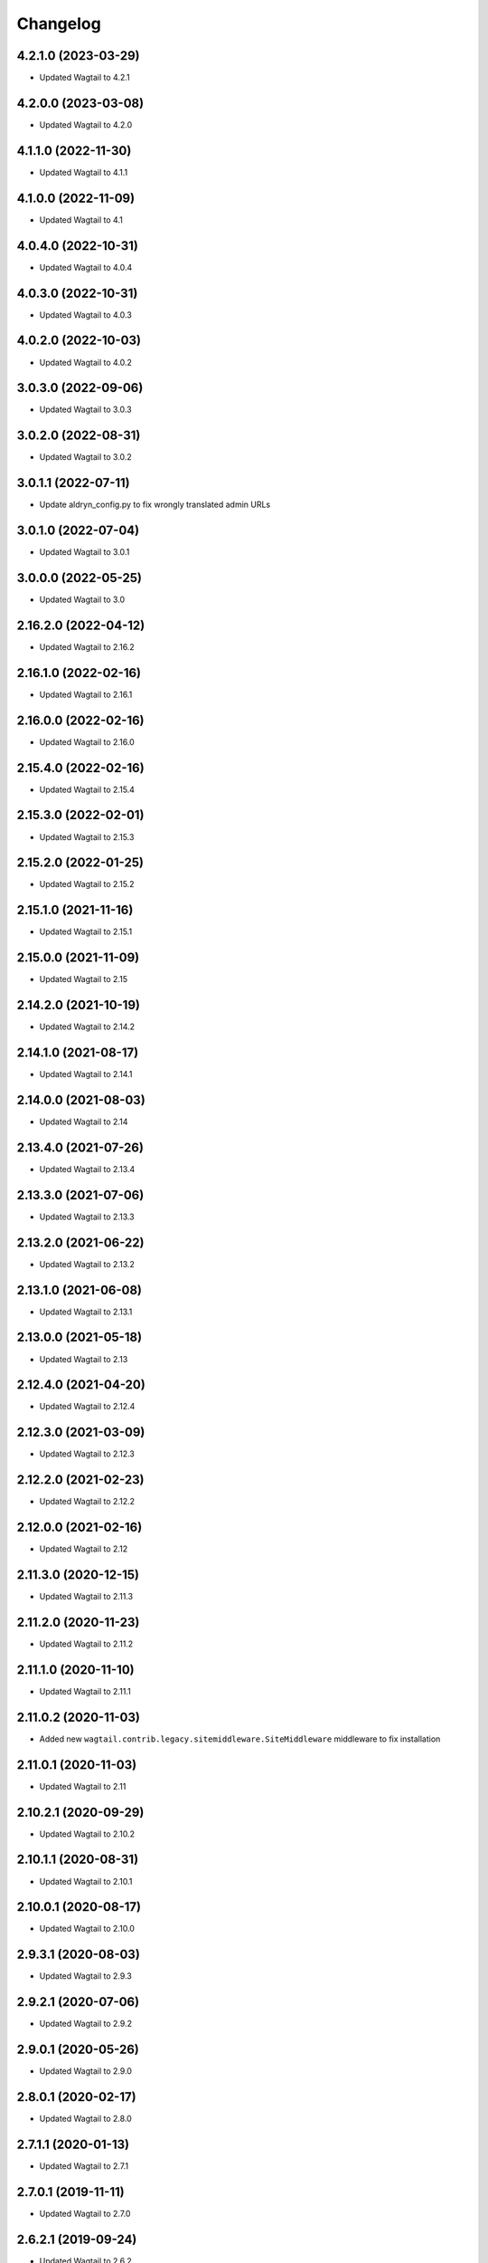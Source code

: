 =========
Changelog
=========


4.2.1.0 (2023-03-29)
====================

* Updated Wagtail to 4.2.1


4.2.0.0 (2023-03-08)
====================

* Updated Wagtail to 4.2.0


4.1.1.0 (2022-11-30)
====================

* Updated Wagtail to 4.1.1


4.1.0.0 (2022-11-09)
====================

* Updated Wagtail to 4.1


4.0.4.0 (2022-10-31)
====================

* Updated Wagtail to 4.0.4


4.0.3.0 (2022-10-31)
====================

* Updated Wagtail to 4.0.3


4.0.2.0 (2022-10-03)
====================

* Updated Wagtail to 4.0.2


3.0.3.0 (2022-09-06)
====================

* Updated Wagtail to 3.0.3


3.0.2.0 (2022-08-31)
====================

* Updated Wagtail to 3.0.2


3.0.1.1 (2022-07-11)
====================

* Update aldryn_config.py to fix wrongly translated admin URLs


3.0.1.0 (2022-07-04)
====================

* Updated Wagtail to 3.0.1


3.0.0.0 (2022-05-25)
====================

* Updated Wagtail to 3.0


2.16.2.0 (2022-04-12)
=====================

* Updated Wagtail to 2.16.2


2.16.1.0 (2022-02-16)
=====================

* Updated Wagtail to 2.16.1


2.16.0.0 (2022-02-16)
=====================

* Updated Wagtail to 2.16.0


2.15.4.0 (2022-02-16)
=====================

* Updated Wagtail to 2.15.4


2.15.3.0 (2022-02-01)
=====================

* Updated Wagtail to 2.15.3


2.15.2.0 (2022-01-25)
=====================

* Updated Wagtail to 2.15.2


2.15.1.0 (2021-11-16)
=====================

* Updated Wagtail to 2.15.1


2.15.0.0 (2021-11-09)
=====================

* Updated Wagtail to 2.15


2.14.2.0 (2021-10-19)
=====================

* Updated Wagtail to 2.14.2


2.14.1.0 (2021-08-17)
=====================

* Updated Wagtail to 2.14.1


2.14.0.0 (2021-08-03)
=====================

* Updated Wagtail to 2.14


2.13.4.0 (2021-07-26)
=====================

* Updated Wagtail to 2.13.4


2.13.3.0 (2021-07-06)
=====================

* Updated Wagtail to 2.13.3


2.13.2.0 (2021-06-22)
=====================

* Updated Wagtail to 2.13.2


2.13.1.0 (2021-06-08)
=====================

* Updated Wagtail to 2.13.1


2.13.0.0 (2021-05-18)
=====================

* Updated Wagtail to 2.13


2.12.4.0 (2021-04-20)
=====================

* Updated Wagtail to 2.12.4


2.12.3.0 (2021-03-09)
=====================

* Updated Wagtail to 2.12.3


2.12.2.0 (2021-02-23)
=====================

* Updated Wagtail to 2.12.2


2.12.0.0 (2021-02-16)
=====================

* Updated Wagtail to 2.12


2.11.3.0 (2020-12-15)
=====================

* Updated Wagtail to 2.11.3


2.11.2.0 (2020-11-23)
=====================

* Updated Wagtail to 2.11.2


2.11.1.0 (2020-11-10)
=====================

* Updated Wagtail to 2.11.1


2.11.0.2 (2020-11-03)
=====================

* Added new ``wagtail.contrib.legacy.sitemiddleware.SiteMiddleware`` middleware
  to fix installation


2.11.0.1 (2020-11-03)
=====================

* Updated Wagtail to 2.11


2.10.2.1 (2020-09-29)
=====================

* Updated Wagtail to 2.10.2


2.10.1.1 (2020-08-31)
=====================

* Updated Wagtail to 2.10.1


2.10.0.1 (2020-08-17)
=====================

* Updated Wagtail to 2.10.0


2.9.3.1 (2020-08-03)
====================

* Updated Wagtail to 2.9.3


2.9.2.1 (2020-07-06)
====================

* Updated Wagtail to 2.9.2


2.9.0.1 (2020-05-26)
====================

* Updated Wagtail to 2.9.0


2.8.0.1 (2020-02-17)
====================

* Updated Wagtail to 2.8.0


2.7.1.1 (2020-01-13)
====================

* Updated Wagtail to 2.7.1


2.7.0.1 (2019-11-11)
====================

* Updated Wagtail to 2.7.0


2.6.2.1 (2019-09-24)
====================

* Updated Wagtail to 2.6.2


2.6.1.1 (2019-08-12)
====================

* Updated Wagtail to 2.6.1


2.6.0.1 (2019-08-05)
====================

* Updated Wagtail to 2.6.0


2.5.1.1 (2019-06-05)
====================

* Updated Wagtail to 2.5.1
* Aligned addon structure with others


2.4.0.0 (2019-03-19)
====================

* Updated Wagtail to 2.4
* Fixed date on changelog for 2.3.0.1 release


2.3.0.1 (2018-11-14)
====================

* Updated Wagtail to 2.3


2.2.2.2 (2018-10-05)
====================

* Now adds `wagtail.contrib.modeladmin` to INSTALLED_APPS by default.


2.2.2.1 (2018-10-05)
====================

* Updated Wagtail to 2.2.2


2.1.0.1 (2018-06-15)
====================-

* Updated Wagtail to 2.1
* Made Django 2.0 updates


2.0.0.1 (2018-03-14)
====================-

* Updated Wagtail to 2.0


1.13.1.1 (2018-02-05)
====================-

* Updated Wagtail to 1.13.1


1.12.0.1 (2017-08-30)
====================-

* Updated Wagtail to 1.12


1.11.1.1 (2017-08-30)
====================

* Updated Wagtail to 1.11.1


1.9.0.1 (2017-03-09)
====================

* Tidied up changelog


1.9.0.0 (2017-03-09)
====================

* Updated Wagtail to 1.9


1.8.1.0 (2017-03-08)
====================

* Updated Wagtail to 1.8.1


1.8.0.0 (2017-01-19)
====================

* Updated Wagtail to 1.8


1.7.0.0 (2016-10-21)
====================

* update wagtail to 1.7


1.5.2.0 (2016-07-18)
====================

* update to wagtail==1.5.2
* freeze html5lib


1.4.3.1 (2016-06-28)
====================

* fix url ordering for the 'catch-all' url


1.4.3.0 (2016-04-04)
====================

* Initial release


1.2.0.0 (2016-10-21)
====================

Added release of Wagtail 1.2
